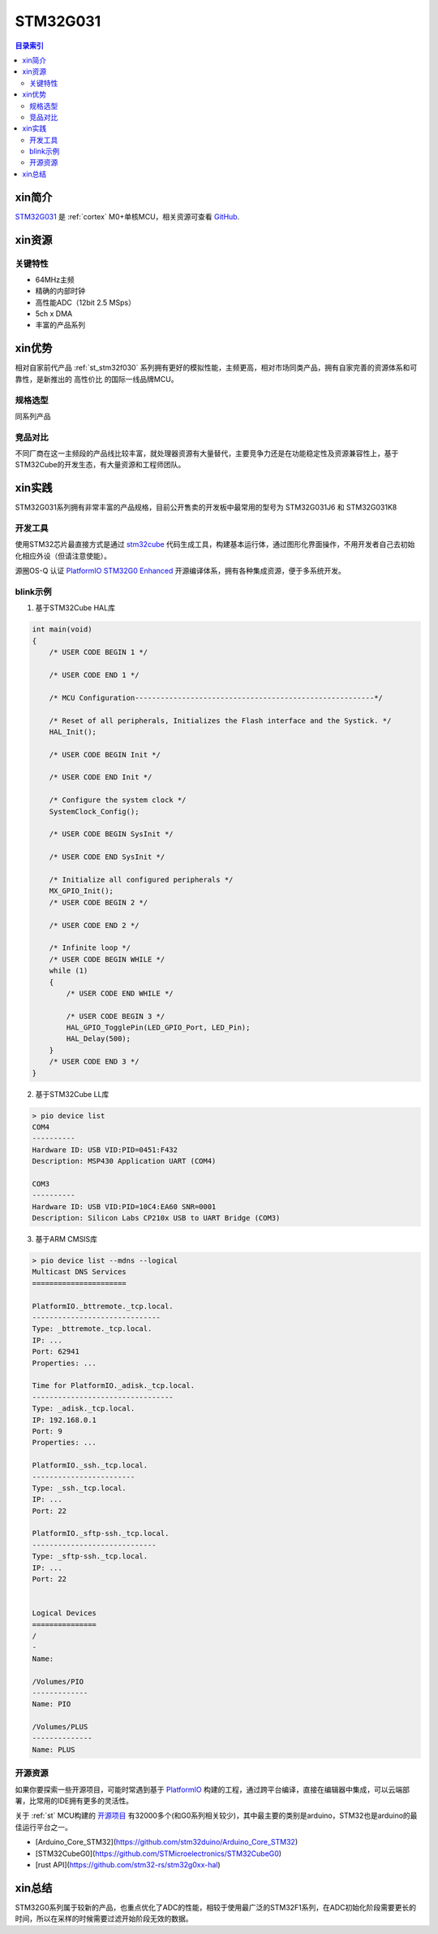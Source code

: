 
.. _st_stm32g031:

STM32G031
===============

.. contents:: 目录索引
    :local:

xin简介
-----------

`STM32G031 <https://www.st.com/zh/microcontrollers-microprocessors/stm32g0x1.html>`_  是 :ref:`cortex` M0+单核MCU，相关资源可查看
`GitHub <https://github.com/SoCXin/STM32G031>`_.

.. image:: ./images/STM32G031.jpg
    :target: https://www.st.com/zh/microcontrollers-microprocessors/stm32g0x1.html


xin资源
-----------

.. image:: ./images/STM32G031.png
    :target: https://www.st.com/zh/microcontrollers-microprocessors/stm32g0x1.html

关键特性
~~~~~~~~~

* 64MHz主频
* 精确的内部时钟
* 高性能ADC（12bit 2.5 MSps）
* 5ch x DMA
* 丰富的产品系列


xin优势
-----------

相对自家前代产品 :ref:`st_stm32f030` 系列拥有更好的模拟性能，主频更高，相对市场同类产品，拥有自家完善的资源体系和可靠性，是新推出的 ``高性价比`` 的国际一线品牌MCU。

规格选型
~~~~~~~~~

同系列产品

竞品对比
~~~~~~~~~

不同厂商在这一主频段的产品线比较丰富，就处理器资源有大量替代，主要竞争力还是在功能稳定性及资源兼容性上，基于STM32Cube的开发生态，有大量资源和工程师团队。


xin实践
--------------

STM32G031系列拥有非常丰富的产品规格，目前公开售卖的开发板中最常用的型号为 STM32G031J6 和 STM32G031K8

.. image:: ./images/B_STM32G031.jpg
    :target: https://item.taobao.com/item.htm?spm=a230r.1.14.24.5fcf7cd1dZFnby&id=636761611307&ns=1&abbucket=19#detail

开发工具
~~~~~~~~~

使用STM32芯片最直接方式是通过 `stm32cube <https://www.st.com/zh/ecosystems/stm32cube.html>`_ 代码生成工具，构建基本运行体，通过图形化界面操作，不用开发者自己去初始化相应外设（但请注意使能）。

源圈OS-Q 认证 `PlatformIO STM32G0 Enhanced <https://github.com/OS-Q/P215>`_ 开源编译体系，拥有各种集成资源，便于多系统开发。


blink示例
~~~~~~~~~

1. 基于STM32Cube HAL库

.. code-block:: bash

    int main(void)
    {
        /* USER CODE BEGIN 1 */

        /* USER CODE END 1 */

        /* MCU Configuration--------------------------------------------------------*/

        /* Reset of all peripherals, Initializes the Flash interface and the Systick. */
        HAL_Init();

        /* USER CODE BEGIN Init */

        /* USER CODE END Init */

        /* Configure the system clock */
        SystemClock_Config();

        /* USER CODE BEGIN SysInit */

        /* USER CODE END SysInit */

        /* Initialize all configured peripherals */
        MX_GPIO_Init();
        /* USER CODE BEGIN 2 */

        /* USER CODE END 2 */

        /* Infinite loop */
        /* USER CODE BEGIN WHILE */
        while (1)
        {
            /* USER CODE END WHILE */

            /* USER CODE BEGIN 3 */
            HAL_GPIO_TogglePin(LED_GPIO_Port, LED_Pin);
            HAL_Delay(500);
        }
        /* USER CODE END 3 */
    }


2. 基于STM32Cube LL库

.. code-block:: bash

    > pio device list
    COM4
    ----------
    Hardware ID: USB VID:PID=0451:F432
    Description: MSP430 Application UART (COM4)

    COM3
    ----------
    Hardware ID: USB VID:PID=10C4:EA60 SNR=0001
    Description: Silicon Labs CP210x USB to UART Bridge (COM3)


3. 基于ARM CMSIS库

.. code-block:: bash

    > pio device list --mdns --logical
    Multicast DNS Services
    ======================

    PlatformIO._bttremote._tcp.local.
    ------------------------------
    Type: _bttremote._tcp.local.
    IP: ...
    Port: 62941
    Properties: ...

    Time for PlatformIO._adisk._tcp.local.
    ---------------------------------
    Type: _adisk._tcp.local.
    IP: 192.168.0.1
    Port: 9
    Properties: ...

    PlatformIO._ssh._tcp.local.
    ------------------------
    Type: _ssh._tcp.local.
    IP: ...
    Port: 22

    PlatformIO._sftp-ssh._tcp.local.
    -----------------------------
    Type: _sftp-ssh._tcp.local.
    IP: ...
    Port: 22


    Logical Devices
    ===============
    /
    -
    Name:

    /Volumes/PIO
    -------------
    Name: PIO

    /Volumes/PLUS
    --------------
    Name: PLUS

开源资源
~~~~~~~~~

如果你要探索一些开源项目，可能时常遇到基于 `PlatformIO <https://platformio.org/platforms/ststm32>`_ 构建的工程，通过跨平台编译，直接在编辑器中集成，可以云端部署，比常用的IDE拥有更多的灵活性。

关于 :ref:`st` MCU构建的 `开源项目 <https://github.com/search?q=STM32>`_ 有32000多个(和G0系列相关较少)，其中最主要的类别是arduino，STM32也是arduino的最佳运行平台之一。

* [Arduino_Core_STM32](https://github.com/stm32duino/Arduino_Core_STM32)
* [STM32CubeG0](https://github.com/STMicroelectronics/STM32CubeG0)
* [rust API](https://github.com/stm32-rs/stm32g0xx-hal)


xin总结
--------------

STM32G0系列属于较新的产品，也重点优化了ADC的性能，相较于使用最广泛的STM32F1系列，在ADC初始化阶段需要更长的时间，所以在采样的时候需要过滤开始阶段无效的数据。
